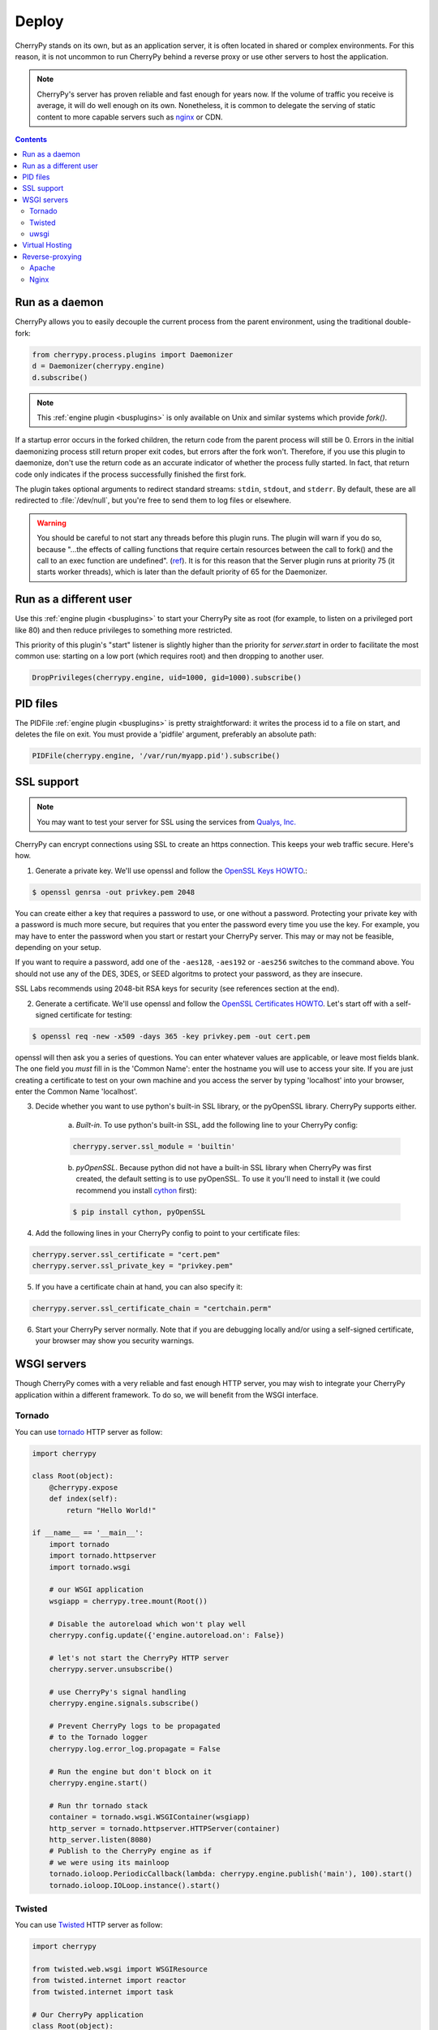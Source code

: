 
Deploy
------

CherryPy stands on its own, but as an application server, it is often
located in shared or complex environments. For this reason,
it is not uncommon to run CherryPy behind a reverse proxy
or use other servers to host the application.

.. note::
   
   CherryPy's server has proven reliable and fast enough
   for years now. If the volume of traffic you receive is
   average, it will do well enough on its own. Nonetheless,
   it is common to delegate the serving of static content
   to more capable servers such as `nginx <http://nginx.org>`_ or
   CDN.

.. contents::
   :depth:  3


Run as a daemon
###############

CherryPy allows you to easily decouple the current process from the parent
environment, using the traditional double-fork:

.. code-block:: python

   from cherrypy.process.plugins import Daemonizer
   d = Daemonizer(cherrypy.engine)
   d.subscribe()

.. note::

    This :ref:`engine plugin <busplugins>` is only available on
    Unix and similar systems which provide `fork()`.

If a startup error occurs in the forked children, the return code from the
parent process will still be 0. Errors in the initial daemonizing process still
return proper exit codes, but errors after the fork won't. Therefore, if you use
this plugin to daemonize, don't use the return code as an accurate indicator of
whether the process fully started. In fact, that return code only indicates if
the process successfully finished the first fork.

The plugin takes optional arguments to redirect standard streams: ``stdin``,
``stdout``, and ``stderr``. By default, these are all redirected to
:file:`/dev/null`, but you're free to send them to log files or elsewhere.

.. warning::

    You should be careful to not start any threads before this plugin runs.
    The plugin will warn if you do so, because "...the effects of calling functions
    that require certain resources between the call to fork() and the call to an
    exec function are undefined". (`ref <http://www.opengroup.org/onlinepubs/000095399/functions/fork.html>`_).
    It is for this reason that the Server plugin runs at priority 75 (it starts
    worker threads), which is later than the default priority of 65 for the
    Daemonizer.

Run as a different user
#######################

Use this :ref:`engine plugin <busplugins>` to start your
CherryPy site as root (for example, to listen on a privileged port like 80)
and then reduce privileges to something more restricted.

This priority of this plugin's "start" listener is slightly higher than the
priority for `server.start` in order to facilitate the most common use:
starting on a low port (which requires root) and then dropping to another user.

.. code-block:: python

   DropPrivileges(cherrypy.engine, uid=1000, gid=1000).subscribe()

PID files
#########

The PIDFile :ref:`engine plugin <busplugins>` is pretty straightforward: it writes
the process id to a file on start, and deletes the file on exit. You must
provide a 'pidfile' argument, preferably an absolute path:

.. code-block:: python

   PIDFile(cherrypy.engine, '/var/run/myapp.pid').subscribe()


.. _ssl:

SSL support
###########

.. note::

   You may want to test your server for SSL using the services
   from `Qualys, Inc. <https://www.ssllabs.com/ssltest/index.html>`_


CherryPy can encrypt connections using SSL to create an https connection. This keeps your web traffic secure. Here's how.

1. Generate a private key. We'll use openssl and follow the `OpenSSL Keys HOWTO <https://www.openssl.org/docs/HOWTO/keys.txt>`_.:

.. code-block:: bash

   $ openssl genrsa -out privkey.pem 2048

You can create either a key that requires a password to use, or one without a password. Protecting your private key with a password is much more secure, but requires that you enter the password every time you use the key. For example, you may have to enter the password when you start or restart your CherryPy server. This may or may not be feasible, depending on your setup.

If you want to require a password, add one of the ``-aes128``, ``-aes192`` or ``-aes256`` switches to the command above. You should not use any of the DES, 3DES, or SEED algoritms to protect your password, as they are insecure.

SSL Labs recommends using 2048-bit RSA keys for security (see references section at the end).


2. Generate a certificate. We'll use openssl and follow the `OpenSSL Certificates HOWTO <https://www.openssl.org/docs/HOWTO/certificates.txt>`_. Let's start off with a self-signed certificate for testing:

.. code-block:: bash

   $ openssl req -new -x509 -days 365 -key privkey.pem -out cert.pem

openssl will then ask you a series of questions. You can enter whatever values are applicable, or leave most fields blank. The one field you *must* fill in is the 'Common Name': enter the hostname you will use to access your site. If you are just creating a certificate to test on your own machine and you access the server by typing 'localhost' into your browser, enter the Common Name 'localhost'.


3. Decide whether you want to use python's built-in SSL library, or the pyOpenSSL library. CherryPy supports either.

    a) *Built-in.* To use python's built-in SSL, add the following line to your CherryPy config:

    .. code-block:: python

       cherrypy.server.ssl_module = 'builtin'

    b) *pyOpenSSL*. Because python did not have a built-in SSL library when CherryPy was first created, the default setting is to use pyOpenSSL. To use it you'll need to install it (we could recommend you install `cython <http://cython.org/>`_ first):

    .. code-block:: bash

       $ pip install cython, pyOpenSSL


4. Add the following lines in your CherryPy config to point to your certificate files:
    
.. code-block:: python

   cherrypy.server.ssl_certificate = "cert.pem"
   cherrypy.server.ssl_private_key = "privkey.pem"

5. If you have a certificate chain at hand, you can also specify it:

.. code-block:: python

   cherrypy.server.ssl_certificate_chain = "certchain.perm"

6. Start your CherryPy server normally. Note that if you are debugging locally and/or using a self-signed certificate, your browser may show you security warnings.

WSGI servers
############

Though CherryPy comes with a very reliable and fast enough HTTP server,
you may wish to integrate your CherryPy application within a 
different framework. To do so, we will benefit from the WSGI
interface.

Tornado
^^^^^^^

You can use `tornado <http://www.tornadoweb.org/>`_ HTTP server as 
follow:

.. code-block:: python

    import cherrypy

    class Root(object):
        @cherrypy.expose
        def index(self):
            return "Hello World!"

    if __name__ == '__main__':
        import tornado
        import tornado.httpserver
        import tornado.wsgi

        # our WSGI application
        wsgiapp = cherrypy.tree.mount(Root())

        # Disable the autoreload which won't play well 
        cherrypy.config.update({'engine.autoreload.on': False})

        # let's not start the CherryPy HTTP server
        cherrypy.server.unsubscribe()

        # use CherryPy's signal handling
        cherrypy.engine.signals.subscribe()

        # Prevent CherryPy logs to be propagated
        # to the Tornado logger
        cherrypy.log.error_log.propagate = False

        # Run the engine but don't block on it
        cherrypy.engine.start()

        # Run thr tornado stack
        container = tornado.wsgi.WSGIContainer(wsgiapp)
        http_server = tornado.httpserver.HTTPServer(container)
        http_server.listen(8080)
        # Publish to the CherryPy engine as if
        # we were using its mainloop
        tornado.ioloop.PeriodicCallback(lambda: cherrypy.engine.publish('main'), 100).start()
        tornado.ioloop.IOLoop.instance().start()

Twisted
^^^^^^^

You can use `Twisted <https://twistedmatrix.com/>`_ HTTP server as 
follow:

.. code-block:: python

    import cherrypy

    from twisted.web.wsgi import WSGIResource
    from twisted.internet import reactor
    from twisted.internet import task

    # Our CherryPy application
    class Root(object):
        @cherrypy.expose
        def index(self):
            return "hello world"

    # Create our WSGI app from the CherryPy application
    wsgiapp = cherrypy.tree.mount(Root())

    # Configure the CherryPy's app server
    # Disable the autoreload which won't play well 
    cherrypy.config.update({'engine.autoreload.on': False})

    # We will be using Twisted HTTP server so let's
    # disable the CherryPy's HTTP server entirely
    cherrypy.server.unsubscribe()

    # If you'd rather use CherryPy's signal handler
    # Uncomment the next line. I don't know how well this
    # will play with Twisted however
    #cherrypy.engine.signals.subscribe()

    # Publish periodically onto the 'main' channel as the bus mainloop would do
    task.LoopingCall(lambda: cherrypy.engine.publish('main')).start(0.1)

    # Tie our app to Twisted
    reactor.addSystemEventTrigger('after', 'startup', cherrypy.engine.start)
    reactor.addSystemEventTrigger('before', 'shutdown', cherrypy.engine.exit)
    resource = WSGIResource(reactor, reactor.getThreadPool(), wsgiapp)
		
Notice how we attach the bus methods to the Twisted's own lifecycle.

Save that code into a module named `cptw.py` and run it as follow:

.. code-block:: bash

   $ twistd -n web --port 8080 --wsgi cptw.wsgiapp


uwsgi
^^^^^

You can use `uwsgi <http://projects.unbit.it/uwsgi/>`_ HTTP server as 
follow:

.. code-block:: python

    import cherrypy

    # Our CherryPy application
    class Root(object):
        @cherrypy.expose
        def index(self):
            return "hello world"

    cherrypy.config.update({'engine.autoreload.on': False})
    cherrypy.server.unsubscribe()
    cherrypy.engine.start()

    wsgiapp = cherrypy.tree.mount(Root())

Save this into a Python module called `mymod.py` and run
it as follow:


.. code-block:: bash

   $ uwsgi --socket 127.0.0.1:8080 --protocol=http --wsgi-file mymod.py --callable wsgiapp


Virtual Hosting
###############

CherryPy has support for virtual-hosting. It does so through
a dispatchers that locate the appropriate resource based
on the requested domain.

Below is a simple example for it:

.. code-block:: python

    import cherrypy

    class Root(object):
        def __init__(self):
            self.app1 = App1()
            self.app2 = App2()

    class App1(object):
        @cherrypy.expose
        def index(self):
            return "Hello world from app1"

    class App2(object):
        @cherrypy.expose
        def index(self):
            return "Hello world from app2"

    if __name__ == '__main__':
        hostmap = {
            'company.com:8080': '/app1',
            'home.net:8080': '/app2',
        }

        config = {
            'request.dispatch': cherrypy.dispatch.VirtualHost(**hostmap)
        }

        cherrypy.quickstart(Root(), '/', {'/': config})

In this example, we declare two domains and their ports:

- company.com:8080
- home.net:8080

Thanks to the :class:`cherrypy.dispatch.VirtualHost` dispatcher, 
we tell CherryPy which application to dispatch to when a request 
arrives. The dispatcher looks up the requested domain and
call the according application.

.. note::

   To test this example, simply add the following rules to
   your `hosts` file:

   .. code-block:: text

      127.0.0.1       company.com
      127.0.0.1       home.net



Reverse-proxying
################

Apache
^^^^^^

Nginx
^^^^^

nginx is a fast and modern HTTP server with a small footprint. It is
a popular choice as a reverse proxy to application servers such as
CherryPy.

This section will not cover the whole range of features nginx provides.
Instead, it will simply provide you with a basic configuration that can
be a good starting point.


.. code-block:: nginx
   :linenos:

   upstream apps {
      server 127.0.0.1:8080;
      server 127.0.0.1:8081;
   }

   gzip_http_version 1.0;
   gzip_proxied      any;
   gzip_min_length   500;
   gzip_disable      "MSIE [1-6]\.";
   gzip_types        text/plain text/xml text/css
                     text/javascript
                     application/javascript;

   server {
      listen 80;
      server_name  www.example.com;

      access_log  /app/logs/www.example.com.log combined;
      error_log  /app/logs/www.example.com.log;

      location ^~ /static/  {
         root /app/static/;
      }

      location / {
         proxy_pass         http://apps;
         proxy_redirect     off;
         proxy_set_header   Host $host;
         proxy_set_header   X-Real-IP $remote_addr;
         proxy_set_header   X-Forwarded-For $proxy_add_x_forwarded_for;
         proxy_set_header   X-Forwarded-Host $server_name;
      }
   }

Edit this configuration to match your own paths. Then, save this configuration 
into a file under ``/etc/nginx/conf.d/`` (assuming Ubuntu).
The filename is irrelevant. Then run the following commands:

.. code-block:: bash

   $ sudo service nginx stop
   $ sudo service nginx start

Hopefully, this will be enough to forward requests hitting
the nginx frontend to your CherryPy application. The ``upstream``
block defines the addresses of your CherryPy instances.

It shows that you can load-balance between two application
servers. Refer to the nginx documentation to understand
how this achieved.

.. code-block:: nginx

   upstream apps {
      server 127.0.0.1:8080;
      server 127.0.0.1:8081;
   }

Later on, this block is used to define the reverse
proxy section.

Now, let's see our application:

.. code-block:: python

    import cherrypy

    class Root(object):
        @cherrypy.expose
        def index(self):
            return "hello world"

    if __name__ == '__main__':
        cherrypy.config.update({
	    'server.socket_port': 8080,
            'tools.proxy.on': True,
            'tools.proxy.base': 'http://www.example.com'
        })
        cherrypy.quickstart(Root())

If you run two instances of this code, one on each
port defined in the nginx section, you will be able
to reach both of them via the load-balancing done
by nginx.

Notice how we define the proxy tool. It is not mandatory and
used only so that the CherryPy request knows about the true
client's address. Otherwise, it would know only about the
nginx's own address. This is most visible in the logs.

The ``base`` attribute should match the ``server_name``
section of the nginx configuration.

